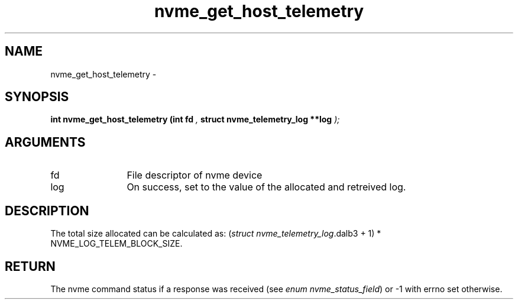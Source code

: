 .TH "nvme_get_host_telemetry" 9 "nvme_get_host_telemetry" "February 2022" "libnvme API manual" LINUX
.SH NAME
nvme_get_host_telemetry \- 
.SH SYNOPSIS
.B "int" nvme_get_host_telemetry
.BI "(int fd "  ","
.BI "struct nvme_telemetry_log **log "  ");"
.SH ARGUMENTS
.IP "fd" 12
File descriptor of nvme device
.IP "log" 12
On success, set to the value of the allocated and retreived log.
.SH "DESCRIPTION"
The total size allocated can be calculated as:
(\fIstruct nvme_telemetry_log\fP.dalb3 + 1) * NVME_LOG_TELEM_BLOCK_SIZE.
.SH "RETURN"
The nvme command status if a response was received (see
\fIenum nvme_status_field\fP) or -1 with errno set otherwise.
